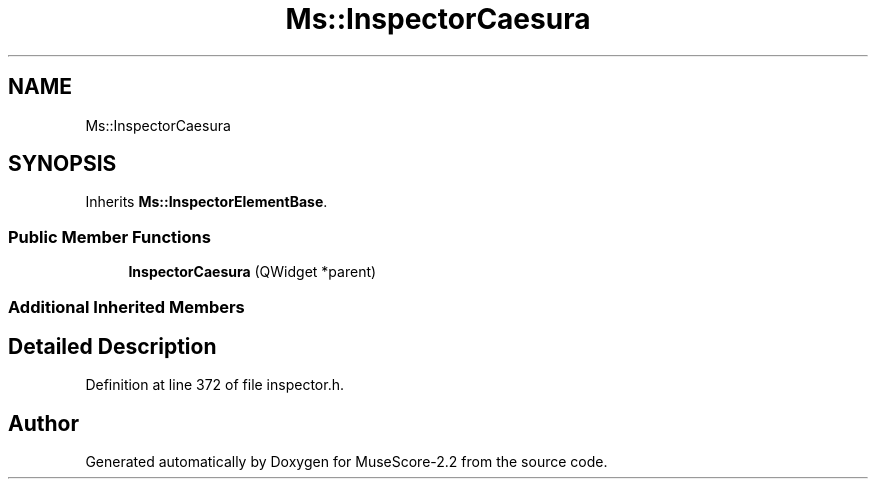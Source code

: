 .TH "Ms::InspectorCaesura" 3 "Mon Jun 5 2017" "MuseScore-2.2" \" -*- nroff -*-
.ad l
.nh
.SH NAME
Ms::InspectorCaesura
.SH SYNOPSIS
.br
.PP
.PP
Inherits \fBMs::InspectorElementBase\fP\&.
.SS "Public Member Functions"

.in +1c
.ti -1c
.RI "\fBInspectorCaesura\fP (QWidget *parent)"
.br
.in -1c
.SS "Additional Inherited Members"
.SH "Detailed Description"
.PP 
Definition at line 372 of file inspector\&.h\&.

.SH "Author"
.PP 
Generated automatically by Doxygen for MuseScore-2\&.2 from the source code\&.
